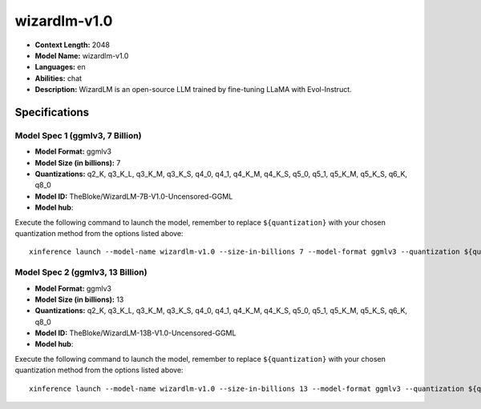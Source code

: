 .. _models_llm_wizardlm-v1.0:

========================================
wizardlm-v1.0
========================================

- **Context Length:** 2048
- **Model Name:** wizardlm-v1.0
- **Languages:** en
- **Abilities:** chat
- **Description:** WizardLM is an open-source LLM trained by fine-tuning LLaMA with Evol-Instruct.

Specifications
^^^^^^^^^^^^^^


Model Spec 1 (ggmlv3, 7 Billion)
++++++++++++++++++++++++++++++++++++++++

- **Model Format:** ggmlv3
- **Model Size (in billions):** 7
- **Quantizations:** q2_K, q3_K_L, q3_K_M, q3_K_S, q4_0, q4_1, q4_K_M, q4_K_S, q5_0, q5_1, q5_K_M, q5_K_S, q6_K, q8_0
- **Model ID:** TheBloke/WizardLM-7B-V1.0-Uncensored-GGML
- **Model hub**: 

Execute the following command to launch the model, remember to replace ``${quantization}`` with your
chosen quantization method from the options listed above::

   xinference launch --model-name wizardlm-v1.0 --size-in-billions 7 --model-format ggmlv3 --quantization ${quantization}


Model Spec 2 (ggmlv3, 13 Billion)
++++++++++++++++++++++++++++++++++++++++

- **Model Format:** ggmlv3
- **Model Size (in billions):** 13
- **Quantizations:** q2_K, q3_K_L, q3_K_M, q3_K_S, q4_0, q4_1, q4_K_M, q4_K_S, q5_0, q5_1, q5_K_M, q5_K_S, q6_K, q8_0
- **Model ID:** TheBloke/WizardLM-13B-V1.0-Uncensored-GGML
- **Model hub**: 

Execute the following command to launch the model, remember to replace ``${quantization}`` with your
chosen quantization method from the options listed above::

   xinference launch --model-name wizardlm-v1.0 --size-in-billions 13 --model-format ggmlv3 --quantization ${quantization}

